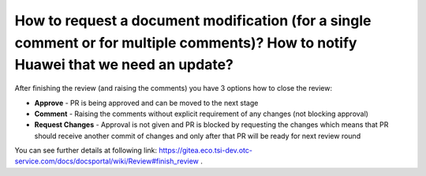 ====================================================================================================================================
How to request a document modification (for a single comment or for multiple comments)? How to notify Huawei that we need an update?
====================================================================================================================================

After finishing the review (and raising the comments) you have 3 options how to close the review:

-  **Approve** - PR is being approved and can be moved to the next stage

-  **Comment** - Raising the comments without explicit requirement of any changes (not blocking approval)

-  **Request Changes** - Approval is not given and PR is blocked by requesting the changes which means that PR should receive another commit of changes and only after that PR will be ready for next review round

You can see further details at following link: `https://gitea.eco.tsi-dev.otc-service.com/docs/docsportal/wiki/Review#finish_review <https://gitea.eco.tsi-dev.otc-service.com/docs/docsportal/wiki/Review#finish_review>`_ . 

